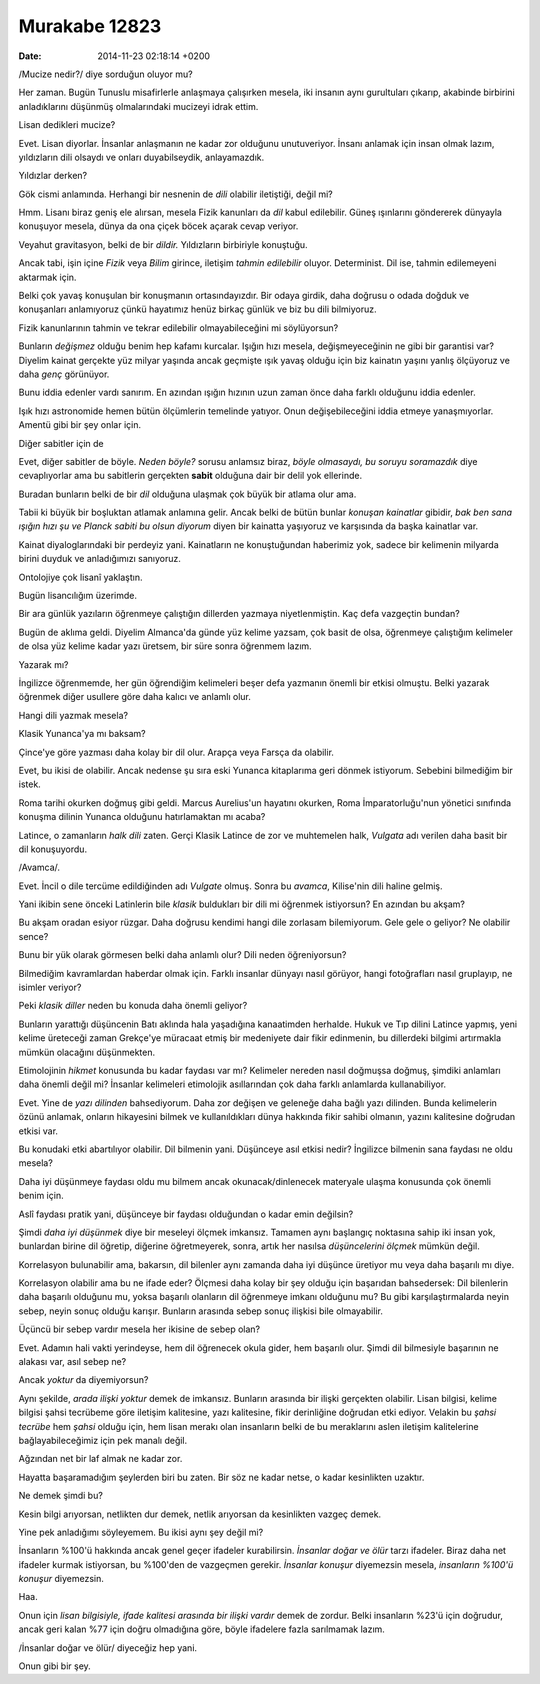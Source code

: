 ==============
Murakabe 12823
==============

:date: 2014-11-23 02:18:14 +0200

.. :Author: Emin Reşah
.. :Date:   12823

/Mucize nedir?/ diye sorduğun oluyor mu?

Her zaman. Bugün Tunuslu misafirlerle anlaşmaya çalışırken mesela, iki
insanın aynı gurultuları çıkarıp, akabinde birbirini anladıklarını
düşünmüş olmalarındaki mucizeyi idrak ettim.

Lisan dedikleri mucize?

Evet. Lisan diyorlar. İnsanlar anlaşmanın ne kadar zor olduğunu
unutuveriyor. İnsanı anlamak için insan olmak lazım, yıldızların dili
olsaydı ve onları duyabilseydik, anlayamazdık.

Yıldızlar derken?

Gök cismi anlamında. Herhangi bir nesnenin de *dili* olabilir
iletiştiği, değil mi?

Hmm. Lisanı biraz geniş ele alırsan, mesela Fizik kanunları da *dil*
kabul edilebilir. Güneş ışınlarını göndererek dünyayla konuşuyor mesela,
dünya da ona çiçek böcek açarak cevap veriyor.

Veyahut gravitasyon, belki de bir *dildir.* Yıldızların birbiriyle
konuştuğu.

Ancak tabi, işin içine *Fizik* veya *Bilim* girince, iletişim *tahmin
edilebilir* oluyor. Determinist. Dil ise, tahmin edilemeyeni aktarmak
için.

Belki çok yavaş konuşulan bir konuşmanın ortasındayızdır. Bir odaya
girdik, daha doğrusu o odada doğduk ve konuşanları anlamıyoruz çünkü
hayatımız henüz birkaç günlük ve biz bu dili bilmiyoruz.

Fizik kanunlarının tahmin ve tekrar edilebilir olmayabileceğini mi
söylüyorsun?

Bunların *değişmez* olduğu benim hep kafamı kurcalar. Işığın hızı
mesela, değişmeyeceğinin ne gibi bir garantisi var? Diyelim kainat
gerçekte yüz milyar yaşında ancak geçmişte ışık yavaş olduğu için biz
kainatın yaşını yanlış ölçüyoruz ve daha *genç* görünüyor.

Bunu iddia edenler vardı sanırım. En azından ışığın hızının uzun zaman
önce daha farklı olduğunu iddia edenler.

Işık hızı astronomide hemen bütün ölçümlerin temelinde yatıyor. Onun
değişebileceğini iddia etmeye yanaşmıyorlar. Amentü gibi bir şey onlar
için.

Diğer sabitler için de

Evet, diğer sabitler de böyle. *Neden böyle?* sorusu anlamsız biraz,
*böyle olmasaydı, bu soruyu soramazdık* diye cevaplıyorlar ama bu
sabitlerin gerçekten **sabit** olduğuna dair bir delil yok ellerinde.

Buradan bunların belki de bir *dil* olduğuna ulaşmak çok büyük bir
atlama olur ama.

Tabii ki büyük bir boşluktan atlamak anlamına gelir. Ancak belki de
bütün bunlar *konuşan kainatlar* gibidir, *bak ben sana ışığın hızı şu
ve Planck sabiti bu olsun diyorum* diyen bir kainatta yaşıyoruz ve
karşısında da başka kainatlar var.

Kainat diyaloglarındaki bir perdeyiz yani. Kainatların ne konuştuğundan
haberimiz yok, sadece bir kelimenin milyarda birini duyduk ve
anladığımızı sanıyoruz.

Ontolojiye çok lisanî yaklaştın.

Bugün lisancılığım üzerimde.

Bir ara günlük yazıların öğrenmeye çalıştığın dillerden yazmaya
niyetlenmiştin. Kaç defa vazgeçtin bundan?

Bugün de aklıma geldi. Diyelim Almanca'da günde yüz kelime yazsam, çok
basit de olsa, öğrenmeye çalıştığım kelimeler de olsa yüz kelime kadar
yazı üretsem, bir süre sonra öğrenmem lazım.

Yazarak mı?

İngilizce öğrenmemde, her gün öğrendiğim kelimeleri beşer defa yazmanın
önemli bir etkisi olmuştu. Belki yazarak öğrenmek diğer usullere göre
daha kalıcı ve anlamlı olur.

Hangi dili yazmak mesela?

Klasik Yunanca'ya mı baksam?

Çince'ye göre yazması daha kolay bir dil olur. Arapça veya Farsça da
olabilir.

Evet, bu ikisi de olabilir. Ancak nedense şu sıra eski Yunanca
kitaplarıma geri dönmek istiyorum. Sebebini bilmediğim bir istek.

Roma tarihi okurken doğmuş gibi geldi. Marcus Aurelius'un hayatını
okurken, Roma İmparatorluğu'nun yönetici sınıfında konuşma dilinin
Yunanca olduğunu hatırlamaktan mı acaba?

Latince, o zamanların *halk dili* zaten. Gerçi Klasik Latince de zor ve
muhtemelen halk, *Vulgata* adı verilen daha basit bir dil konuşuyordu.

/Avamca/.

Evet. İncil o dile tercüme edildiğinden adı *Vulgate* olmuş. Sonra bu
*avamca*, Kilise'nin dili haline gelmiş.

Yani ikibin sene önceki Latinlerin bile *klasik* buldukları bir dili mi
öğrenmek istiyorsun? En azından bu akşam?

Bu akşam oradan esiyor rüzgar. Daha doğrusu kendimi hangi dile zorlasam
bilemiyorum. Gele gele o geliyor? Ne olabilir sence?

Bunu bir yük olarak görmesen belki daha anlamlı olur? Dili neden
öğreniyorsun?

Bilmediğim kavramlardan haberdar olmak için. Farklı insanlar dünyayı
nasıl görüyor, hangi fotoğrafları nasıl gruplayıp, ne isimler veriyor?

Peki *klasik diller* neden bu konuda daha önemli geliyor?

Bunların yarattığı düşüncenin Batı aklında hala yaşadığına kanaatimden
herhalde. Hukuk ve Tıp dilini Latince yapmış, yeni kelime üreteceği
zaman Grekçe'ye müracaat etmiş bir medeniyete dair fikir edinmenin, bu
dillerdeki bilgimi artırmakla mümkün olacağını düşünmekten.

Etimolojinin *hikmet* konusunda bu kadar faydası var mı? Kelimeler
nereden nasıl doğmuşsa doğmuş, şimdiki anlamları daha önemli değil mi?
İnsanlar kelimeleri etimolojik asıllarından çok daha farklı anlamlarda
kullanabiliyor.

Evet. Yine de *yazı dilinden* bahsediyorum. Daha zor değişen ve geleneğe
daha bağlı yazı dilinden. Bunda kelimelerin özünü anlamak, onların
hikayesini bilmek ve kullanıldıkları dünya hakkında fikir sahibi
olmanın, yazını kalitesine doğrudan etkisi var.

Bu konudaki etki abartılıyor olabilir. Dil bilmenin yani. Düşünceye asıl
etkisi nedir? İngilizce bilmenin sana faydası ne oldu mesela?

Daha iyi düşünmeye faydası oldu mu bilmem ancak okunacak/dinlenecek
materyale ulaşma konusunda çok önemli benim için.

Aslî faydası pratik yani, düşünceye bir faydası olduğundan o kadar emin
değilsin?

Şimdi *daha iyi düşünmek* diye bir meseleyi ölçmek imkansız. Tamamen
aynı başlangıç noktasına sahip iki insan yok, bunlardan birine dil
öğretip, diğerine öğretmeyerek, sonra, artık her nasılsa *düşüncelerini
ölçmek* mümkün değil.

Korrelasyon bulunabilir ama, bakarsın, dil bilenler aynı zamanda daha
iyi düşünce üretiyor mu veya daha başarılı mı diye.

Korrelasyon olabilir ama bu ne ifade eder? Ölçmesi daha kolay bir şey
olduğu için başarıdan bahsedersek: Dil bilenlerin daha başarılı olduğunu
mu, yoksa başarılı olanların dil öğrenmeye imkanı olduğunu mu? Bu gibi
karşılaştırmalarda neyin sebep, neyin sonuç olduğu karışır. Bunların
arasında sebep sonuç ilişkisi bile olmayabilir.

Üçüncü bir sebep vardır mesela her ikisine de sebep olan?

Evet. Adamın hali vakti yerindeyse, hem dil öğrenecek okula gider, hem
başarılı olur. Şimdi dil bilmesiyle başarının ne alakası var, asıl sebep
ne?

Ancak *yoktur* da diyemiyorsun?

Aynı şekilde, *arada ilişki yoktur* demek de imkansız. Bunların arasında
bir ilişki gerçekten olabilir. Lisan bilgisi, kelime bilgisi şahsi
tecrübeme göre iletişim kalitesine, yazı kalitesine, fikir derinliğine
doğrudan etki ediyor. Velakin bu *şahsi tecrübe* hem *şahsi* olduğu
için, hem lisan merakı olan insanların belki de bu meraklarını aslen
iletişim kalitelerine bağlayabileceğimiz için pek manalı değil.

Ağzından net bir laf almak ne kadar zor.

Hayatta başaramadığım şeylerden biri bu zaten. Bir söz ne kadar netse, o
kadar kesinlikten uzaktır.

Ne demek şimdi bu?

Kesin bilgi arıyorsan, netlikten dur demek, netlik arıyorsan da
kesinlikten vazgeç demek.

Yine pek anladığımı söyleyemem. Bu ikisi aynı şey değil mi?

İnsanların %100'ü hakkında ancak genel geçer ifadeler kurabilirsin.
*İnsanlar doğar ve ölür* tarzı ifadeler. Biraz daha net ifadeler kurmak
istiyorsan, bu %100'den de vazgeçmen gerekir. *İnsanlar konuşur*
diyemezsin mesela, *insanların %100'ü konuşur* diyemezsin.

Haa.

Onun için *lisan bilgisiyle, ifade kalitesi arasında bir ilişki vardır*
demek de zordur. Belki insanların %23'ü için doğrudur, ancak geri kalan
%77 için doğru olmadığına göre, böyle ifadelere fazla sarılmamak lazım.

/İnsanlar doğar ve ölür/ diyeceğiz hep yani.

Onun gibi bir şey.
